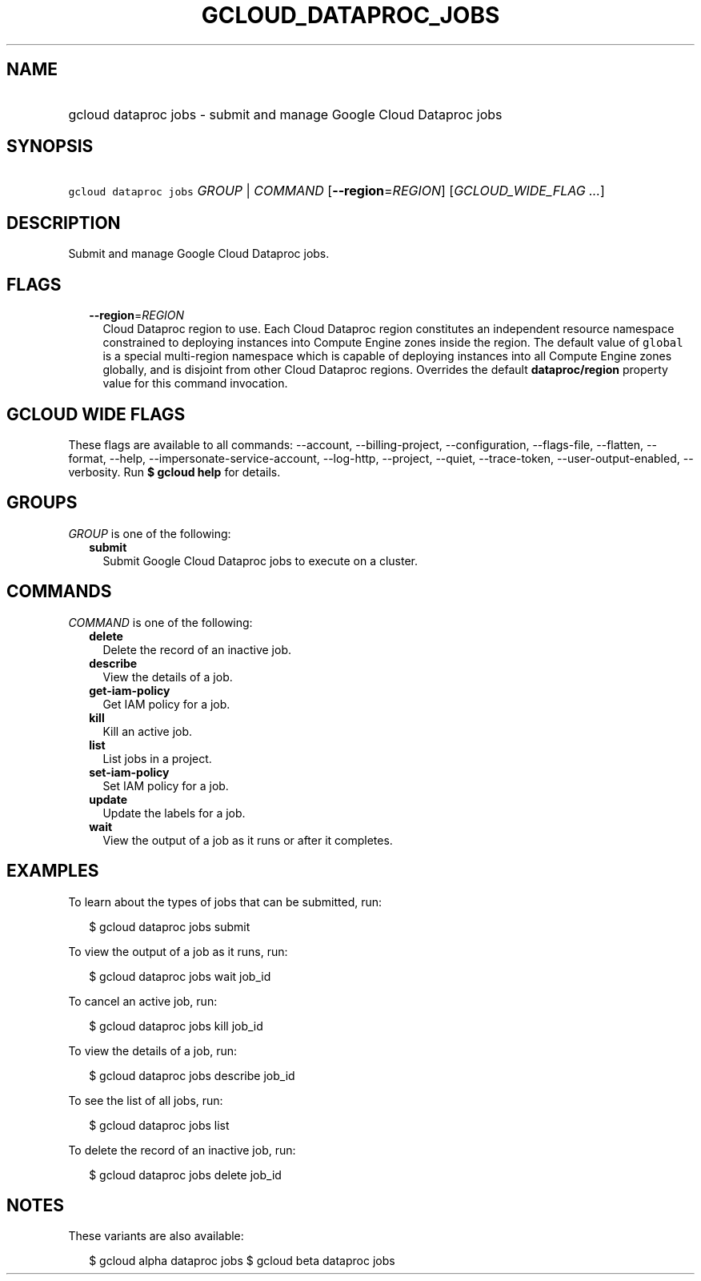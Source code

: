 
.TH "GCLOUD_DATAPROC_JOBS" 1



.SH "NAME"
.HP
gcloud dataproc jobs \- submit and manage Google Cloud Dataproc jobs



.SH "SYNOPSIS"
.HP
\f5gcloud dataproc jobs\fR \fIGROUP\fR | \fICOMMAND\fR [\fB\-\-region\fR=\fIREGION\fR] [\fIGCLOUD_WIDE_FLAG\ ...\fR]



.SH "DESCRIPTION"

Submit and manage Google Cloud Dataproc jobs.



.SH "FLAGS"

.RS 2m
.TP 2m
\fB\-\-region\fR=\fIREGION\fR
Cloud Dataproc region to use. Each Cloud Dataproc region constitutes an
independent resource namespace constrained to deploying instances into Compute
Engine zones inside the region. The default value of \f5global\fR is a special
multi\-region namespace which is capable of deploying instances into all Compute
Engine zones globally, and is disjoint from other Cloud Dataproc regions.
Overrides the default \fBdataproc/region\fR property value for this command
invocation.


.RE
.sp

.SH "GCLOUD WIDE FLAGS"

These flags are available to all commands: \-\-account, \-\-billing\-project,
\-\-configuration, \-\-flags\-file, \-\-flatten, \-\-format, \-\-help,
\-\-impersonate\-service\-account, \-\-log\-http, \-\-project, \-\-quiet,
\-\-trace\-token, \-\-user\-output\-enabled, \-\-verbosity. Run \fB$ gcloud
help\fR for details.



.SH "GROUPS"

\f5\fIGROUP\fR\fR is one of the following:

.RS 2m
.TP 2m
\fBsubmit\fR
Submit Google Cloud Dataproc jobs to execute on a cluster.


.RE
.sp

.SH "COMMANDS"

\f5\fICOMMAND\fR\fR is one of the following:

.RS 2m
.TP 2m
\fBdelete\fR
Delete the record of an inactive job.

.TP 2m
\fBdescribe\fR
View the details of a job.

.TP 2m
\fBget\-iam\-policy\fR
Get IAM policy for a job.

.TP 2m
\fBkill\fR
Kill an active job.

.TP 2m
\fBlist\fR
List jobs in a project.

.TP 2m
\fBset\-iam\-policy\fR
Set IAM policy for a job.

.TP 2m
\fBupdate\fR
Update the labels for a job.

.TP 2m
\fBwait\fR
View the output of a job as it runs or after it completes.


.RE
.sp

.SH "EXAMPLES"

To learn about the types of jobs that can be submitted, run:

.RS 2m
$ gcloud dataproc jobs submit
.RE

To view the output of a job as it runs, run:

.RS 2m
$ gcloud dataproc jobs wait job_id
.RE

To cancel an active job, run:

.RS 2m
$ gcloud dataproc jobs kill job_id
.RE

To view the details of a job, run:

.RS 2m
$ gcloud dataproc jobs describe job_id
.RE

To see the list of all jobs, run:

.RS 2m
$ gcloud dataproc jobs list
.RE

To delete the record of an inactive job, run:

.RS 2m
$ gcloud dataproc jobs delete job_id
.RE



.SH "NOTES"

These variants are also available:

.RS 2m
$ gcloud alpha dataproc jobs
$ gcloud beta dataproc jobs
.RE

